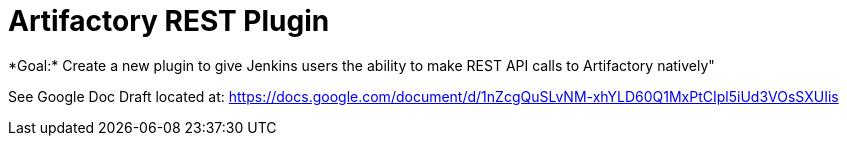 = Artifactory REST Plugin
*Goal:*  Create a new plugin to give Jenkins users the ability to make REST API calls to Artifactory natively"








See Google Doc
Draft located at: https://docs.google.com/document/d/1nZcgQuSLvNM-xhYLD60Q1MxPtCIpl5iUd3VOsSXUIis
